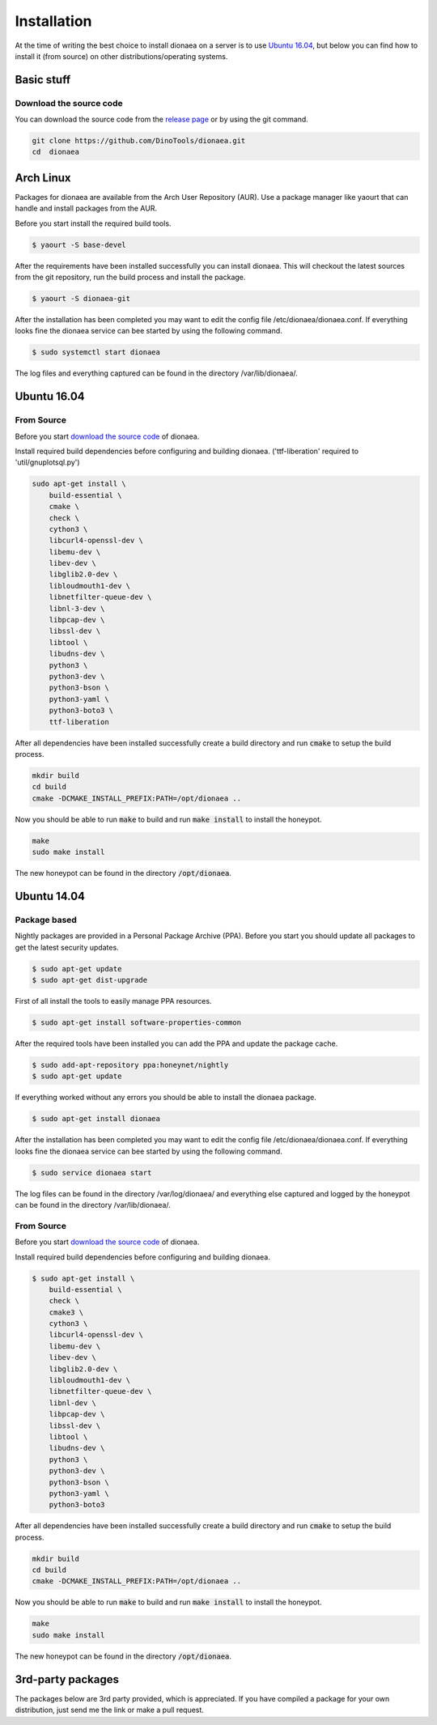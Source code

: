 Installation
============

At the time of writing the best choice to install dionaea on a server is to use `Ubuntu 16.04`_,
but below you can find how to install it (from source) on other distributions/operating systems.

Basic stuff
-----------

.. _Download the source code:

Download the source code
^^^^^^^^^^^^^^^^^^^^^^^^

You can download the source code from the `release page`_ or by using the git command.

.. code-block:: console

    git clone https://github.com/DinoTools/dionaea.git
    cd  dionaea


.. _release page: https://github.com/DinoTools/dionaea/releases

Arch Linux
----------

Packages for dionaea are available from the Arch User Repository (AUR).
Use a package manager like yaourt that can handle and install packages from the AUR.

Before you start install the required build tools.

.. code-block:: console

    $ yaourt -S base-devel

After the requirements have been installed successfully you can install dionaea.
This will checkout the latest sources from the git repository, run the build process and install the package.

.. code-block:: console

    $ yaourt -S dionaea-git

After the installation has been completed you may want to edit the config file /etc/dionaea/dionaea.conf.
If everything looks fine the dionaea service can bee started by using the following command.

.. code-block:: console

    $ sudo systemctl start dionaea

The log files and everything captured can be found in the directory /var/lib/dionaea/.

Ubuntu 16.04
------------

From Source
^^^^^^^^^^^

Before you start `download the source code`_ of dionaea.

Install required build dependencies before configuring and building dionaea. ('ttf-liberation' required to 'util/gnuplotsql.py')

.. code-block:: console

    sudo apt-get install \
        build-essential \
        cmake \
        check \
        cython3 \
        libcurl4-openssl-dev \
        libemu-dev \
        libev-dev \
        libglib2.0-dev \
        libloudmouth1-dev \
        libnetfilter-queue-dev \
        libnl-3-dev \
        libpcap-dev \
        libssl-dev \
        libtool \
        libudns-dev \
        python3 \
        python3-dev \
        python3-bson \
        python3-yaml \
        python3-boto3 \
        ttf-liberation

After all dependencies have been installed successfully create a build directory and run :code:`cmake` to setup the build process.

.. code-block:: console

    mkdir build
    cd build
    cmake -DCMAKE_INSTALL_PREFIX:PATH=/opt/dionaea ..

Now you should be able to run :code:`make` to build and run :code:`make install` to install the honeypot.

.. code-block:: console

    make
    sudo make install

The new honeypot can be found in the directory :code:`/opt/dionaea`.

.. _Ubuntu 14.04:

Ubuntu 14.04
------------

Package based
^^^^^^^^^^^^^

Nightly packages are provided in a Personal Package Archive (PPA).
Before you start you should update all packages to get the latest security updates.

.. code-block:: console

    $ sudo apt-get update
    $ sudo apt-get dist-upgrade


First of all install the tools to easily manage PPA resources.

.. code-block:: console

    $ sudo apt-get install software-properties-common

After the required tools have been installed you can add the PPA and update the package cache.

.. code-block:: console

    $ sudo add-apt-repository ppa:honeynet/nightly
    $ sudo apt-get update

If everything worked without any errors you should be able to install the dionaea package.


.. code-block:: console

    $ sudo apt-get install dionaea

After the installation has been completed you may want to edit the config file /etc/dionaea/dionaea.conf.
If everything looks fine the dionaea service can bee started by using the following command.

.. code-block:: console

    $ sudo service dionaea start

The log files can be found in the directory /var/log/dionaea/ and everything else captured and logged by the honeypot can be found in the directory /var/lib/dionaea/.

From Source
^^^^^^^^^^^

Before you start `download the source code`_ of dionaea.

Install required build dependencies before configuring and building dionaea.

.. code-block:: console

    $ sudo apt-get install \
        build-essential \
        check \
        cmake3 \
        cython3 \
        libcurl4-openssl-dev \
        libemu-dev \
        libev-dev \
        libglib2.0-dev \
        libloudmouth1-dev \
        libnetfilter-queue-dev \
        libnl-dev \
        libpcap-dev \
        libssl-dev \
        libtool \
        libudns-dev \
        python3 \
        python3-dev \
        python3-bson \
        python3-yaml \
        python3-boto3 

After all dependencies have been installed successfully create a build directory and run :code:`cmake` to setup the build process.

.. code-block:: console

    mkdir build
    cd build
    cmake -DCMAKE_INSTALL_PREFIX:PATH=/opt/dionaea ..

Now you should be able to run :code:`make` to build and run :code:`make install` to install the honeypot.

.. code-block:: console

    make
    sudo make install

The new honeypot can be found in the directory :code:`/opt/dionaea`.

3rd-party packages
------------------

The packages below are 3rd party provided, which is appreciated.
If you have compiled a package for your own distribution, just send me the link or make a pull request.
